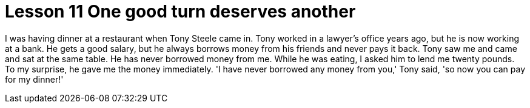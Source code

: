 = Lesson 11 One good turn deserves another

I was having dinner at a restaurant when Tony Steele came in. Tony worked in a lawyer's office years ago, but he is now working at a bank. He gets a good salary, but he always borrows money from his friends and never pays it back. Tony saw me and came and sat at the same table. He has never borrowed money from me. While he was eating, I asked him to lend me twenty pounds. To my surprise, he gave me the money immediately. 'I have never borrowed any money from you,' Tony said, 'so now you can pay for my dinner!'
